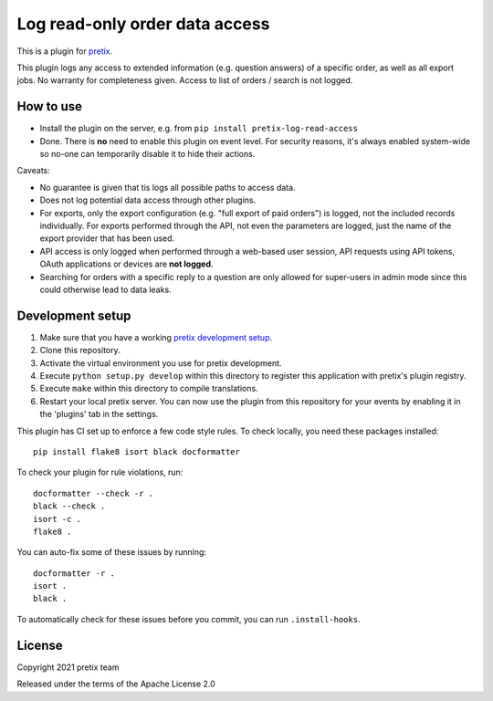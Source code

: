 Log read-only order data access
===============================

This is a plugin for `pretix`_. 

This plugin logs any access to extended information (e.g. question answers) of a specific order, as well as all export jobs. No warranty for completeness given.
Access to list of orders / search is not logged.

How to use
----------

- Install the plugin on the server, e.g. from ``pip install pretix-log-read-access``

- Done. There is **no** need to enable this plugin on event level. For security reasons, it's always enabled system-wide
  so no-one can temporarily disable it to hide their actions.

Caveats:

- No guarantee is given that tis logs all possible paths to access data.

- Does not log potential data access through other plugins.

- For exports, only the export configuration (e.g. "full export of paid orders") is logged, not the included records
  individually. For exports performed through the API, not even the parameters are logged, just the name of the export
  provider that has been used.

- API access is only logged when performed through a web-based user session, API requests using API tokens, OAuth
  applications or devices are **not logged**.

- Searching for orders with a specific reply to a question are only allowed for super-users in admin mode since this
  could otherwise lead to data leaks.

Development setup
-----------------

1. Make sure that you have a working `pretix development setup`_.

2. Clone this repository.

3. Activate the virtual environment you use for pretix development.

4. Execute ``python setup.py develop`` within this directory to register this application with pretix's plugin registry.

5. Execute ``make`` within this directory to compile translations.

6. Restart your local pretix server. You can now use the plugin from this repository for your events by enabling it in
   the 'plugins' tab in the settings.

This plugin has CI set up to enforce a few code style rules. To check locally, you need these packages installed::

    pip install flake8 isort black docformatter

To check your plugin for rule violations, run::

    docformatter --check -r .
    black --check .
    isort -c .
    flake8 .

You can auto-fix some of these issues by running::

    docformatter -r .
    isort .
    black .

To automatically check for these issues before you commit, you can run ``.install-hooks``.


License
-------


Copyright 2021 pretix team

Released under the terms of the Apache License 2.0



.. _pretix: https://github.com/pretix/pretix
.. _pretix development setup: https://docs.pretix.eu/en/latest/development/setup.html
